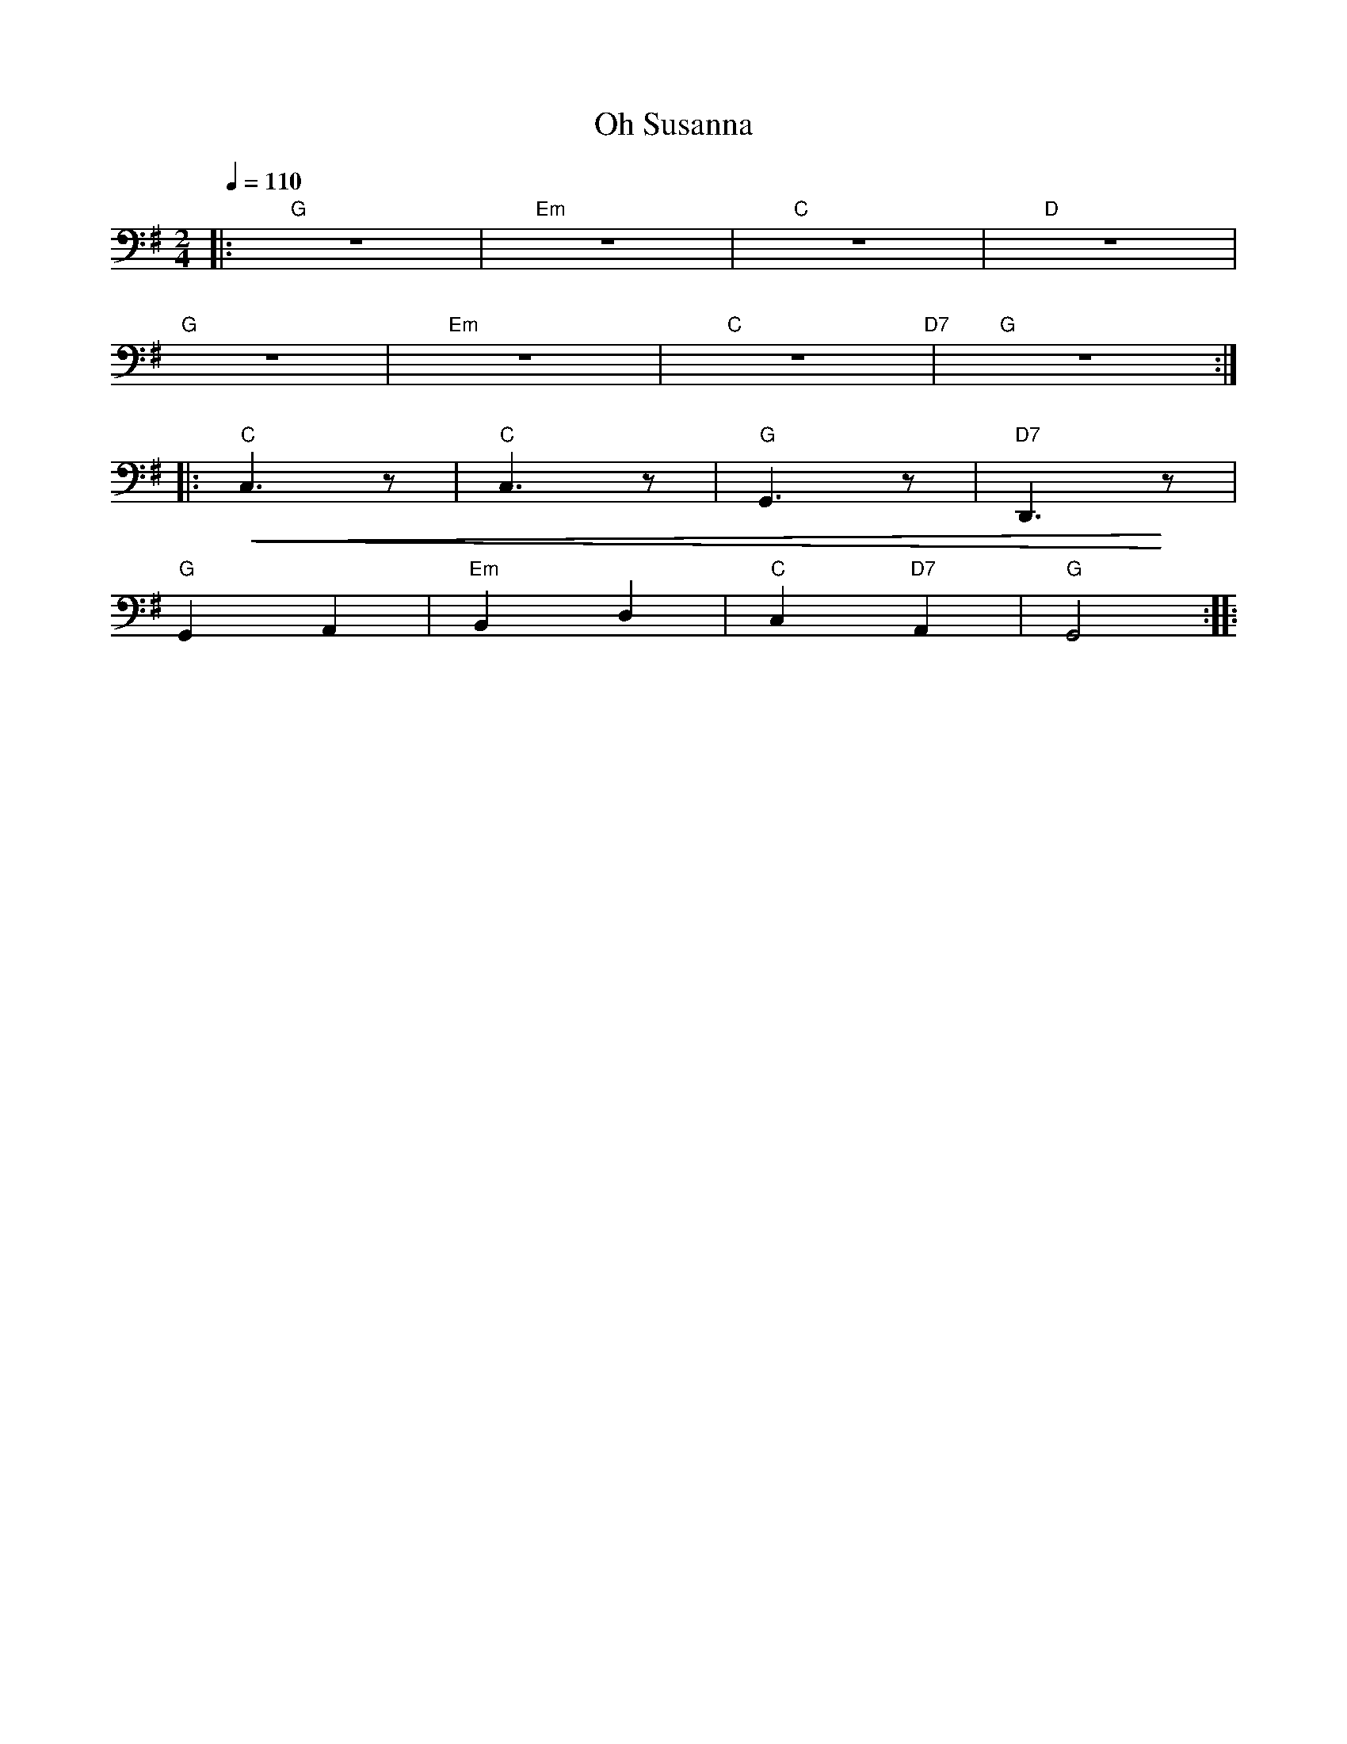 X:1
T:Oh Susanna
L:1/8
Q:1/4=110
M:2/4
K:G
|:"G" z4 |"Em" z4 |"C" z4 |"D" z4 |
"G" z4 |"Em" z4 |"C" z4"D7" |"G" z4 ::
"C"!<(! C,3 z |"C" C,3 z |"G" G,,3 z |"D7" D,,3!<)! z |
"G"G,,2 A,,2 |"Em" B,,2 D,2 |"C" C,2"D7" A,,2 |"G" G,,4 ::

